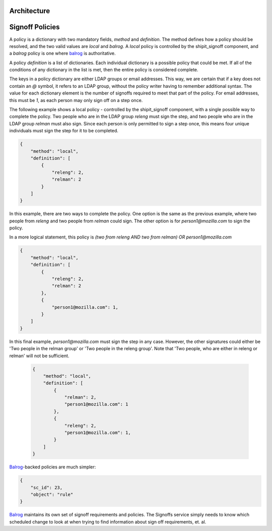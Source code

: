 
.. todo::

    explain purpose of signoff step


Architecture
************

.. graphviz::

    digraph "Signoffs Architecture" {
        "Signoffs Service" -> "Database";
        "Signoffs Service" -> "Balrog Admin API";
        "Signoffs Service" -> "Notifications Service";
        "Pipeline Service" -> "Signoffs Service";
        "Ship It UI" -> "Pipeline Service";
        "Ship It UI" -> "Signoffs Service";
        "User" -> "Ship It UI";
        "User" -> "Auth0";
        "User" -> "login.taskcluster.net";
        "Auth0" -> "Signoffs Service";
    }


Signoff Policies
****************

A policy is a dictionary with two mandatory fields, `method` and `definition`.
The method defines how a policy should be resolved, and the two valid values are
`local` and `balrog`. A `local` policy is controlled by the shipit_signoff
component, and a `balrog` policy is one where balrog_ is authoritative.

A policy `definition` is a list of dictionaries. Each individual dictionary
is a possible policy that could be met. If all of the conditions of any
dictionary in the list is met, then the entire policy is considered complete.

The keys in a policy dictionary are either LDAP groups or email addresses. This
way, we are certain that if a key does not contain an `@` symbol, it refers to
an LDAP group, without the policy writer having to remember additional syntax.
The value for each dictionary element is the number of signoffs required to
meet that part of the policy. For email addresses, this must be `1`, as each
person may only sign off on a step once.

The following example shows a local policy - controlled by the shipit_signoff
component, with a single possible way to complete the policy. Two people who
are in the LDAP group `releng` must sign the step, and two people who are in
the LDAP group `relman` must also sign. Since each person is only permitted
to sign a step once, this means four unique individuals must sign the step
for it to be completed.

.. code-block:: json

    {
        "method": "local",
        "definition": [
            {
                "releng": 2,
                "relman": 2
            }
        ]
    }

In this example, there are two ways to complete the policy. One option is the same
as the previous example, where two people from `releng` and two people from `relman`
could sign. The other option is for `person1@mozilla.com` to sign the policy.

In a more logical statement, this policy is `(two from releng AND two from relman) OR person1@mozilla.com`

.. code-block:: json

    {
        "method": "local",
        "definition": [
            {
                "releng": 2,
                "relman": 2
            },
            {
                "person1@mozilla.com": 1,
            }
        ]
    }

In this final example, `person1@mozilla.com` must sign the step in any case. However,
the other signatures could either be 'Two people in the relman group' or 'Two people in the releng group'.
Note that 'Two people, who are either in releng or relman' will not be sufficient.

    .. code-block:: json

        {
            "method": "local",
            "definition": [
                {
                    "relman": 2,
                    "person1@mozilla.com": 1
                },
                {
                    "releng": 2,
                    "person1@mozilla.com": 1,
                }
            ]
        }

Balrog_-backed policies are much simpler:

.. code-block:: json

    {
        "sc_id": 23,
        "object": "rule"
    }

Balrog_ maintains its own set of signoff requirements and policies. The Signoffs
service simply needs to know which scheduled change to look at when trying to
find information about sign off requirements, et. al.



.. _balrog: https://mozilla-balrog.readthedocs.io/en/latest/
